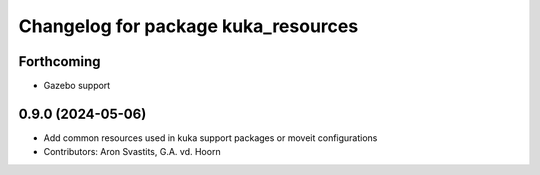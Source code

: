 ^^^^^^^^^^^^^^^^^^^^^^^^^^^^^^^^^^^^
Changelog for package kuka_resources
^^^^^^^^^^^^^^^^^^^^^^^^^^^^^^^^^^^^

Forthcoming
-----------
* Gazebo support

0.9.0 (2024-05-06)
------------------
* Add common resources used in kuka support packages or moveit configurations
* Contributors: Aron Svastits, G.A. vd. Hoorn
